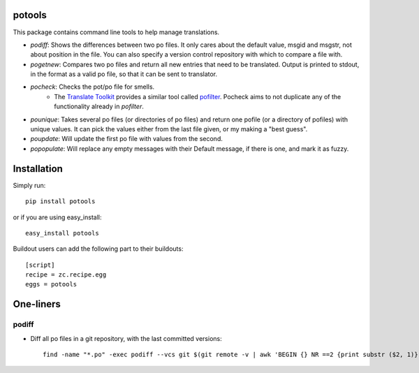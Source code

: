 potools
=======

This package contains command line tools to help manage translations.

* *podiff*: Shows the differences between two po files. It only cares about the default value, msgid and msgstr, not about position in the file. You can also specify a version control repository with which to compare a file with.

* *pogetnew*: Compares two po files and return all new entries that need to be translated. Output is printed to stdout, in the format as a valid po file, so that it can be sent to translator.

* *pocheck*: Checks the pot/po file for smells. 
    * The `Translate Toolkit`_ provides a similar tool called `pofilter`_. Pocheck aims to not duplicate any of the functionality already in *pofilter*.
    
* *pounique*: Takes several po files (or directories of po files) and return one pofile (or a directory of pofiles) with unique values. It can pick the values either from the last file given, or my making a "best guess".

* *poupdate*: Will update the first po file with values from the second.

* *popopulate*: Will replace any empty messages with their Default message, if there is one, and mark it as fuzzy.


Installation
============

Simply run::
    
    pip install potools

or if you are using easy_install::
    
    easy_install potools

Buildout users can add the following part to their buildouts::

    [script]
    recipe = zc.recipe.egg
    eggs = potools 

One-liners
==========

podiff
------

* Diff all po files in a git repository, with the last committed versions::

    find -name "*.po" -exec podiff --vcs git $(git remote -v | awk 'BEGIN {} NR ==2 {print substr ($2, 1)}') {} \; 

.. _`Translate Toolkit`: http://docs.translatehouse.org/projects/translate-toolkit/en/latest/
.. _`pofilter`: http://translate.sourceforge.net/wiki/toolkit/pofilter
